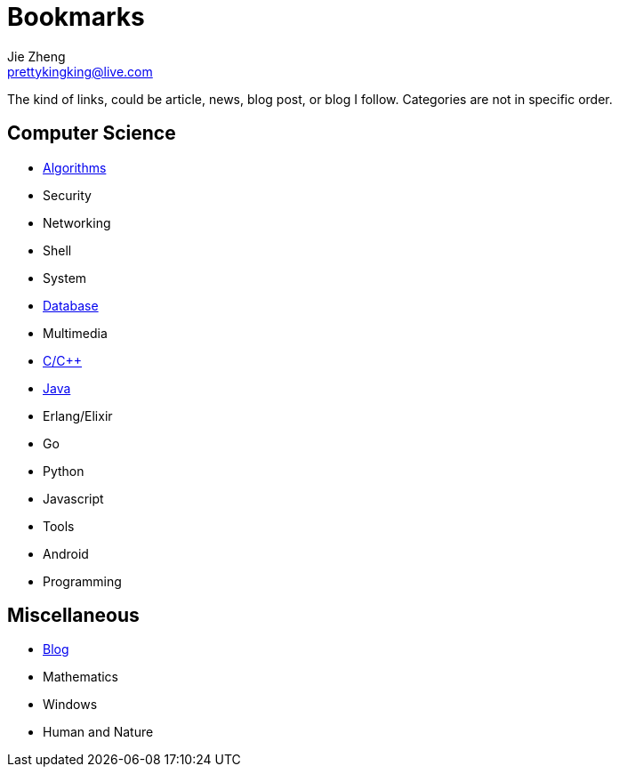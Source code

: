 = Bookmarks
Jie Zheng <prettykingking@live.com>
:page-lang: en
:page-layout: page
:page-description: Collected links to read later.

The kind of links, could be article, news, blog post, or blog I follow.
Categories are not in specific order.

== Computer Science

* link:/bookmarks/algorithms[Algorithms]
* Security
* Networking
* Shell
* System
* link:/bookmarks/database[Database]
* Multimedia
* link:/bookmarks/c[C/C++]
* link:/bookmarks/java[Java]
* Erlang/Elixir
* Go
* Python
* Javascript
* Tools
* Android
* Programming


== Miscellaneous

* link:/bookmarks/blog[Blog]
* Mathematics
* Windows
* Human and Nature

